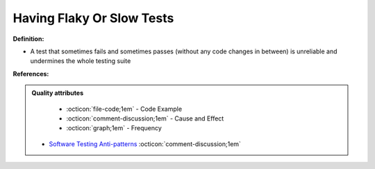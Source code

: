 Having Flaky Or Slow Tests
^^^^^
**Definition:**

* A test that sometimes fails and sometimes passes (without any code changes in between) is unreliable and undermines the whole testing suite


**References:**

.. admonition:: Quality attributes

    * :octicon:`file-code;1em` -  Code Example
    * :octicon:`comment-discussion;1em` -  Cause and Effect
    * :octicon:`graph;1em` -  Frequency

 * `Software Testing Anti-patterns <http://blog.codepipes.com/testing/software-testing-antipatterns.html>`_ :octicon:`comment-discussion;1em`

